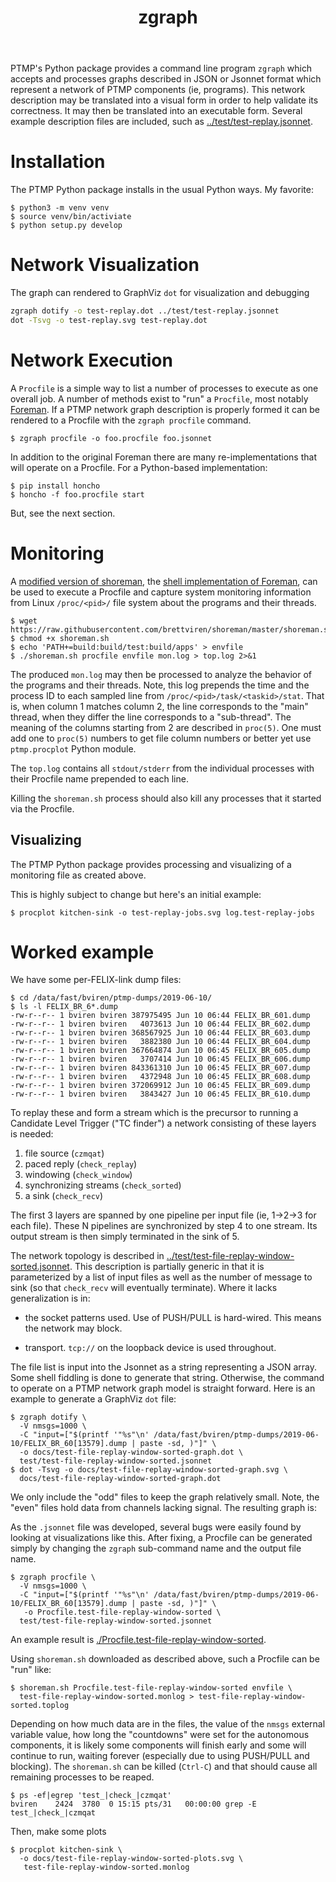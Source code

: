 #+title: zgraph

PTMP's Python package provides a command line program ~zgraph~ which accepts and processes graphs described in JSON or Jsonnet format which represent a network of PTMP components (ie, programs).
This network description may be translated into a visual form in order to help validate its correctness.  It may then be translated into an executable form.  Several example description files are included, such as [[../test/test-replay.jsonnet]].

* Installation

The PTMP Python package installs in the usual Python ways.  My favorite:

#+begin_example
  $ python3 -m venv venv
  $ source venv/bin/activiate
  $ python setup.py develop
#+end_example

* Network Visualization

The graph can rendered to GraphViz ~dot~ for visualization and debugging

#+begin_src sh :results none
  zgraph dotify -o test-replay.dot ../test/test-replay.jsonnet
  dot -Tsvg -o test-replay.svg test-replay.dot
#+end_src

[[file:test-replay.svg]]

* Network Execution

A ~Procfile~ is a simple way to list a number of processes to execute as one overall job.  A number of methods exist to "run" a ~Procfile~, most notably [[http://blog.daviddollar.org/2011/05/06/introducing-foreman.html][Foreman]].  If a PTMP network graph description is properly formed it can be rendered to a Procfile with the ~zgraph procfile~ command.

#+begin_example
  $ zgraph procfile -o foo.procfile foo.jsonnet
#+end_example

In addition to the original Foreman there are many re-implementations that will operate on a Procfile.  For a Python-based implementation:

#+begin_example
  $ pip install honcho
  $ honcho -f foo.procfile start
#+end_example

But, see the next section.

* Monitoring

A [[https://github.com/brettviren/shoreman][modified version of shoreman]], the [[https://www.chrismytton.uk/shoreman/][shell implementation of Foreman]], can be used to execute a Procfile and capture system monitoring information from Linux ~/proc/<pid>/~ file system about the programs and their threads.

#+BEGIN_EXAMPLE
  $ wget https://raw.githubusercontent.com/brettviren/shoreman/master/shoreman.sh
  $ chmod +x shoreman.sh
  $ echo 'PATH+=build:build/test:build/apps' > envfile
  $ ./shoreman.sh procfile envfile mon.log > top.log 2>&1
#+END_EXAMPLE

The produced ~mon.log~ may then be processed to analyze the behavior of the programs and their threads.  Note, this log prepends the time and the process ID to each sampled line from ~/proc/<pid>/task/<taskid>/stat~.  That is, when column 1 matches column 2, the line corresponds to the "main" thread, when they differ the line corresponds to a "sub-thread".  The meaning of the columns starting from 2 are described in ~proc(5)~.  One must add one to ~proc(5)~ numbers to get file column numbers or better yet use ~ptmp.procplot~ Python module.

The ~top.log~ contains all ~stdout/stderr~ from the individual processes with their Procfile name prepended to each line.

Killing the ~shoreman.sh~ process should also kill any processes that it started via the Procfile.

** Visualizing

The PTMP Python package provides processing and visualizing of a monitoring file as created above.

This is highly subject to change but here's an initial example:

#+BEGIN_EXAMPLE
  $ procplot kitchen-sink -o test-replay-jobs.svg log.test-replay-jobs 
#+END_EXAMPLE


[[file:test-replay-jobs.svg]]


* Worked example

We have some per-FELIX-link dump files:

#+BEGIN_EXAMPLE
$ cd /data/fast/bviren/ptmp-dumps/2019-06-10/
$ ls -l FELIX_BR_6*.dump
-rw-r--r-- 1 bviren bviren 387975495 Jun 10 06:44 FELIX_BR_601.dump
-rw-r--r-- 1 bviren bviren   4073613 Jun 10 06:44 FELIX_BR_602.dump
-rw-r--r-- 1 bviren bviren 368567925 Jun 10 06:44 FELIX_BR_603.dump
-rw-r--r-- 1 bviren bviren   3882380 Jun 10 06:44 FELIX_BR_604.dump
-rw-r--r-- 1 bviren bviren 367664874 Jun 10 06:45 FELIX_BR_605.dump
-rw-r--r-- 1 bviren bviren   3707414 Jun 10 06:45 FELIX_BR_606.dump
-rw-r--r-- 1 bviren bviren 843361310 Jun 10 06:45 FELIX_BR_607.dump
-rw-r--r-- 1 bviren bviren   4372948 Jun 10 06:45 FELIX_BR_608.dump
-rw-r--r-- 1 bviren bviren 372069912 Jun 10 06:45 FELIX_BR_609.dump
-rw-r--r-- 1 bviren bviren   3843427 Jun 10 06:45 FELIX_BR_610.dump
#+END_EXAMPLE

To replay these and form a stream which is the precursor to running a
Candidate Level Trigger ("TC finder") a network consisting of these
layers is needed:

1. file source (~czmqat~)
2. paced reply (~check_replay~)
3. windowing (~check_window~)
4. synchronizing streams (~check_sorted~)
5. a sink (~check_recv~)

The first 3 layers are spanned by one pipeline per input file (ie,
1->2->3 for each file).  These N pipelines are synchronized by step 4
to one stream.  Its output stream is then simply terminated in the
sink of 5.

The network topology is described in
[[../test/test-file-replay-window-sorted.jsonnet]].  This description is
partially generic in that it is parameterized by a list of input files
as well as the number of message to sink (so that ~check_recv~ will
eventually terminate).  Where it lacks generalization is in:

 - the socket patterns used.  Use of PUSH/PULL is hard-wired.  This
   means the network may block.

 - transport.  ~tcp://~ on the loopback device is used throughout.

The file list is input into the Jsonnet as a string representing a
JSON array.  Some shell fiddling is done to generate that string.
Otherwise, the command to operate on a PTMP network graph model is
straight forward.  Here is an example to generate a GraphViz ~dot~ file:

#+BEGIN_EXAMPLE
  $ zgraph dotify \
    -V nmsgs=1000 \
    -C "input=["$(printf '"%s"\n' /data/fast/bviren/ptmp-dumps/2019-06-10/FELIX_BR_60[13579].dump | paste -sd, )"]" \
    -o docs/test-file-replay-window-sorted-graph.dot \
    test/test-file-replay-window-sorted.jsonnet 
  $ dot -Tsvg -o docs/test-file-replay-window-sorted-graph.svg \
    docs/test-file-replay-window-sorted-graph.dot 
#+END_EXAMPLE

We only include the "odd" files to keep the graph relatively small.
Note, the "even" files hold data from channels lacking signal.  The
resulting graph is:

[[file:test-file-replay-window-sorted-graph.svg]]

As the ~.jsonnet~ file was developed, several bugs were easily found by
looking at visualizations like this.  After fixing, a Procfile can be
generated simply by changing the ~zgraph~ sub-command name and the
output file name.

#+BEGIN_EXAMPLE
$ zgraph procfile \
  -V nmsgs=1000 \
  -C "input=["$(printf '"%s"\n' /data/fast/bviren/ptmp-dumps/2019-06-10/FELIX_BR_60[13579].dump | paste -sd, )"]" \
   -o Procfile.test-file-replay-window-sorted \
  test/test-file-replay-window-sorted.jsonnet 
#+END_EXAMPLE

An example result is [[./Procfile.test-file-replay-window-sorted]].  

Using ~shoreman.sh~ downloaded as described above, such a Procfile can be "run" like:

#+BEGIN_EXAMPLE
$ shoreman.sh Procfile.test-file-replay-window-sorted envfile \
  test-file-replay-window-sorted.monlog > test-file-replay-window-sorted.toplog
#+END_EXAMPLE

Depending on how much data are in the files, the value of the ~nmsgs~
external variable value, how long the "countdowns" were set for the
autonomous components, it is likely some components will finish early
and some will continue to run, waiting forever (especially due to
using PUSH/PULL and blocking).  The ~shoreman.sh~ can be killed (~Ctrl-C~)
and that should cause all remaining processes to be reaped.

#+BEGIN_EXAMPLE
$ ps -ef|egrep 'test_|check_|czmqat'
bviren    2424  3780  0 15:15 pts/31   00:00:00 grep -E test_|check_|czmqat
#+END_EXAMPLE

Then, make some plots

#+BEGIN_EXAMPLE
$ procplot kitchen-sink \
  -o docs/test-file-replay-window-sorted-plots.svg \
   test-file-replay-window-sorted.monlog
#+END_EXAMPLE

[[file:test-file-replay-window-sorted-plots.svg]]
